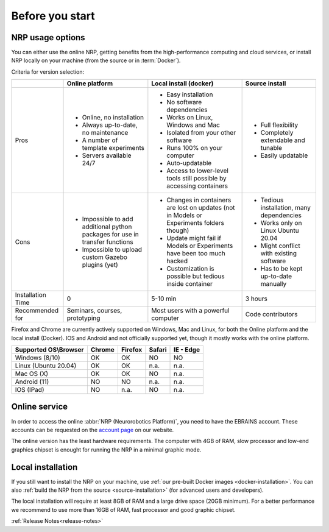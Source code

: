 .. sectionauthor:: Viktor Vorobev <vorobev@in.tum.de>
  
.. _before-you-start:

===============================================
Before you start
===============================================

NRP usage options
---------------------------

You can either use the online NRP, getting benefits from the high-performance computing and cloud services, or install NRP locally on your machine (from the source or in :term:`Docker`).

Criteria for version selection:

+------------------+----------------------------------------------------------------------------+-------------------------------------------------------------------------------------------+-------------------------------------------------------------------------+
|                  |Online platform                                                             |Local install (docker)                                                                     |Source install                                                           |
+==================+============================================================================+===========================================================================================+=========================================================================+
|Pros              |* Online, no installation                                                   |* Easy installation                                                                        |* Full flexibility                                                       |
|                  |* Always up-to-date, no maintenance                                         |* No software dependencies                                                                 |* Completely extendable and tunable                                      |
|                  |* A number of template experiments                                          |* Works on Linux, Windows and Mac                                                          |* Easily updatable                                                       |
|                  |* Servers available 24/7                                                    |* Isolated from your other software                                                        |                                                                         |
|                  |                                                                            |* Runs 100% on your computer                                                               |                                                                         |
|                  |                                                                            |* Auto-updatable                                                                           |                                                                         |
|                  |                                                                            |* Access to lower-level tools still possible by accessing containers                       |                                                                         |
+------------------+----------------------------------------------------------------------------+-------------------------------------------------------------------------------------------+-------------------------------------------------------------------------+
|Cons              |* Impossible to add additional python packages for use in transfer functions|* Changes in containers are lost on updates (not in Models or Experiments folders though)  |* Tedious installation, many dependencies                                |
|                  |* Impossible to upload custom Gazebo plugins (yet)                          |* Update might fail if Models or Experiments have been too much hacked                     |* Works only on Linux Ubuntu 20.04                                       |
|                  |                                                                            |* Customization is possible but tedious inside container                                   |* Might conflict with existing software                                  |
|                  |                                                                            |                                                                                           |* Has to be kept up-to-date manually                                     |
+------------------+----------------------------------------------------------------------------+-------------------------------------------------------------------------------------------+-------------------------------------------------------------------------+
|Installation      |0                                                                           |5-10 min                                                                                   |3 hours                                                                  |
|Time              |                                                                            |                                                                                           |                                                                         |
+------------------+----------------------------------------------------------------------------+-------------------------------------------------------------------------------------------+-------------------------------------------------------------------------+
|Recommended       |Seminars, courses, prototyping                                              |Most users with a powerful computer                                                        |Code contributors                                                        |
|for               |                                                                            |                                                                                           |                                                                         |
+------------------+----------------------------------------------------------------------------+-------------------------------------------------------------------------------------------+-------------------------------------------------------------------------+

Firefox and Chrome are currently actively supported on Windows, Mac and Linux, for both the Online platform and the local install (Docker). IOS and Android and not officially supported yet, though it mostly works with the online platform.

+----------------------------+---------------+----------------+--------------+--------------+
|Supported OS\\Browser       |Chrome         |Firefox         |Safari        |IE - Edge     |
+============================+===============+================+==============+==============+
|Windows (8/10)              |OK             |OK              |NO            |NO            |
+----------------------------+---------------+----------------+--------------+--------------+
|Linux (Ubuntu 20.04)        |OK             |OK              |n.a.          |n.a.          |
+----------------------------+---------------+----------------+--------------+--------------+
|Mac OS (X)                  |OK             |OK              |NO            |n.a.          |
+----------------------------+---------------+----------------+--------------+--------------+
|Android (11)                |NO             |NO              |n.a.          |n.a.          |
+----------------------------+---------------+----------------+--------------+--------------+
|IOS (IPad)                  |NO             |n.a.            |NO            |n.a.          |
+----------------------------+---------------+----------------+--------------+--------------+

Online service
---------------------------

In order to access the online :abbr:`NRP (Neurorobotics Platform)`, you need to have the EBRAINS account.
These accounts can be requested on the `account page`_ on our website.

The online version has the least hardware requirements. The computer with 4GB of RAM, slow processor and low-end graphics chipset is enought for running the NRP in a minimal graphic mode.

Local installation
---------------------------

If you still want to install the NRP on your machine, use :ref:`our pre-built Docker images <docker-installation>`. You can also :ref:`build the NRP from the source <source-installation>` (for advanced users and developers).

The local installation will require at least 8GB of RAM and a large drive space (20GB minimum). For a better performance we recommend to use more than 16GB of RAM, fast processor and good graphic chipset.


.. seealso::

    :ref:`NRP Glossary<nrp-glossary>` 

:ref:`Release Notes<release-notes>`

.. _account page: https://neurorobotics.net/access-the-nrp.html